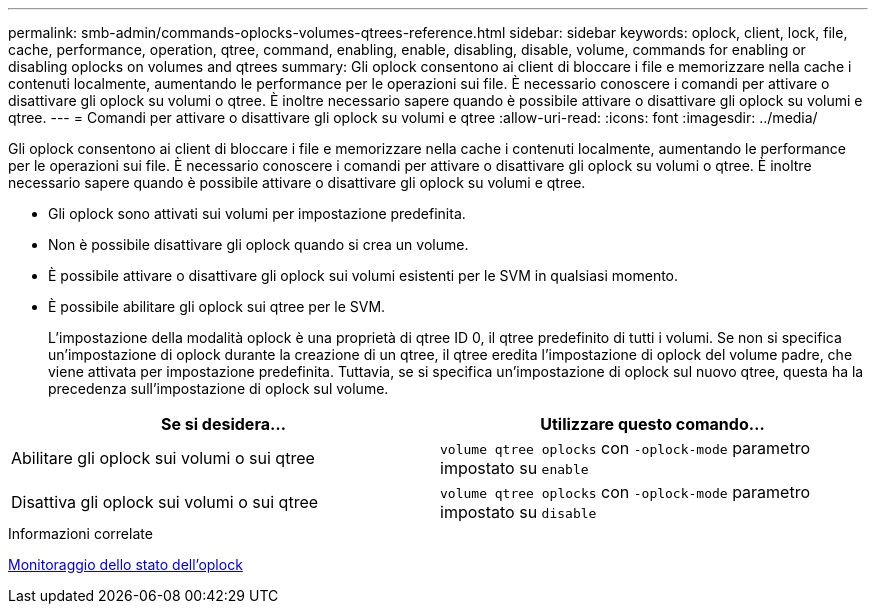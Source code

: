 ---
permalink: smb-admin/commands-oplocks-volumes-qtrees-reference.html 
sidebar: sidebar 
keywords: oplock, client, lock, file, cache, performance, operation, qtree, command, enabling, enable, disabling, disable, volume, commands for enabling or disabling oplocks on volumes and qtrees 
summary: Gli oplock consentono ai client di bloccare i file e memorizzare nella cache i contenuti localmente, aumentando le performance per le operazioni sui file. È necessario conoscere i comandi per attivare o disattivare gli oplock su volumi o qtree. È inoltre necessario sapere quando è possibile attivare o disattivare gli oplock su volumi e qtree. 
---
= Comandi per attivare o disattivare gli oplock su volumi e qtree
:allow-uri-read: 
:icons: font
:imagesdir: ../media/


[role="lead"]
Gli oplock consentono ai client di bloccare i file e memorizzare nella cache i contenuti localmente, aumentando le performance per le operazioni sui file. È necessario conoscere i comandi per attivare o disattivare gli oplock su volumi o qtree. È inoltre necessario sapere quando è possibile attivare o disattivare gli oplock su volumi e qtree.

* Gli oplock sono attivati sui volumi per impostazione predefinita.
* Non è possibile disattivare gli oplock quando si crea un volume.
* È possibile attivare o disattivare gli oplock sui volumi esistenti per le SVM in qualsiasi momento.
* È possibile abilitare gli oplock sui qtree per le SVM.
+
L'impostazione della modalità oplock è una proprietà di qtree ID 0, il qtree predefinito di tutti i volumi. Se non si specifica un'impostazione di oplock durante la creazione di un qtree, il qtree eredita l'impostazione di oplock del volume padre, che viene attivata per impostazione predefinita. Tuttavia, se si specifica un'impostazione di oplock sul nuovo qtree, questa ha la precedenza sull'impostazione di oplock sul volume.



|===
| Se si desidera... | Utilizzare questo comando... 


 a| 
Abilitare gli oplock sui volumi o sui qtree
 a| 
`volume qtree oplocks` con `-oplock-mode` parametro impostato su `enable`



 a| 
Disattiva gli oplock sui volumi o sui qtree
 a| 
`volume qtree oplocks` con `-oplock-mode` parametro impostato su `disable`

|===
.Informazioni correlate
xref:monitor-oplock-status-task.adoc[Monitoraggio dello stato dell'oplock]
